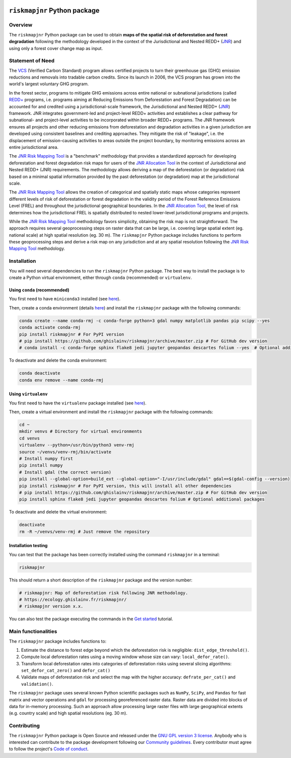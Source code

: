 ..
   # ==============================================================================
   # author          :Ghislain Vieilledent
   # email           :ghislain.vieilledent@cirad.fr, ghislainv@gmail.com
   # web             :https://ecology.ghislainv.fr
   # license         :GPLv3
   # ==============================================================================

.. image:: https://ecology.ghislainv.fr/riskmapjnr/_static/logo-riskmapjnr.svg
   :align: right
   :target: https://ecology.ghislainv.fr/riskmapjnr
   :alt: Logo riskmapjnr
   :width: 140px

``riskmapjnr`` Python package
*****************************

|Python version| |PyPI version| |GitHub Actions| |License| |Zenodo|


Overview
========

The ``riskmapjnr`` Python package can be used to obtain **maps of the
spatial risk of deforestation and forest degradation** following the
methodology developed in the context of the Jurisdictional and Nested
REDD+ (`JNR`_) and using only a forest cover change map as input.

.. _JNR:
   https://verra.org/project/jurisdictional-and-nested-redd-framework/

.. image:: https://ecology.ghislainv.fr/riskmapjnr/_static/riskmapjnr-example.png
   :align: center
   :target: https://ecology.ghislainv.fr/riskmapjnr
   :alt: riskmapjnr-example
   :width: 1300px


Statement of Need
=================

The `VCS`_ (Verified Carbon Standard) program allows certified
projects to turn their greenhouse gas (GHG) emission reductions and
removals into tradable carbon credits. Since its launch in 2006, the
VCS program has grown into the world's largest voluntary GHG program.

In the forest sector, programs to mitigate GHG emissions across entire
national or subnational jurisdictions (called `REDD+`_ programs,
i.e. programs aiming at Reducing Emissions from Deforestation and
Forest Degradation) can be accounted for and credited using a
jurisdictional-scale framework, the Jurisdictional and Nested REDD+
(`JNR`_) framework. JNR integrates government-led and project-level
REDD+ activities and establishes a clear pathway for subnational- and
project-level activities to be incorporated within broader REDD+
programs. The JNR framework ensures all projects and other reducing
emissions from deforestation and degradation activities in a given
jurisdiction are developed using consistent baselines and crediting
approaches. They mitigate the risk of "leakage", i.e. the displacement
of emission-causing activities to areas outside the project boundary,
by monitoring emissions across an entire jurisdictional area.

The `JNR Risk Mapping Tool`_ is a "benchmark" methodology that
provides a standardized approach for developing deforestation and
forest degradation risk maps for users of the `JNR Allocation Tool`_
in the context of Jurisdictional and Nested REDD+ (JNR)
requirements. The methodology allows deriving a map of the
deforestation (or degradation) risk based on a minimal spatial
information provided by the past deforestation (or degradation) map at
the jurisdictional scale.

The `JNR Risk Mapping Tool`_ allows the creation of categorical and
spatially static maps whose categories represent different levels of
risk of deforestation or forest degradation in the validity period of
the Forest Reference Emissions Level (FREL) and throughout the
jurisdictional geographical boundaries. In the `JNR Allocation Tool`_,
the level of risk determines how the jurisdictional FREL is spatially
distributed to nested lower-level jurisdictional programs and
projects.

While the `JNR Risk Mapping Tool`_ methodology favors simplicity,
obtaining the risk map is not straightforward. The approach requires
several geoprocessing steps on raster data that can be large,
i.e. covering large spatial extent (eg. national scale) at high
spatial resolution (eg. 30 m). The ``riskmapjnr`` Python package
includes functions to perform these geoprocessing steps and derive a
risk map on any jurisdiction and at any spatial resolution following
the `JNR Risk Mapping Tool`_ methodology.

.. _VCS:
   https://verra.org/project/vcs-program/

.. _REDD+:
   https://redd.unfccc.int/

.. _JNR:
   https://verra.org/project/jurisdictional-and-nested-redd-framework/
   
.. _JNR Risk Mapping Tool:
   https://verra.org/wp-content/uploads/2021/04/DRAFT_JNR_Risk_Mapping_Tool_15APR2021.pdf

.. _JNR Allocation Tool:
   https://verra.org/wp-content/uploads/2021/04/JNR_Allocation_Tool_Guidance_v4.0.pdf

Installation
============

You will need several dependencies to run the ``riskmapjnr`` Python
package. The best way to install the package is to create a Python
virtual environment, either through ``conda`` (recommended) or
``virtualenv``.

Using ``conda`` (recommended)
+++++++++++++++++++++++++++++

You first need to have ``miniconda3`` installed (see `here
<https://docs.conda.io/en/latest/miniconda.html>`__).

Then, create a conda environment (details `here
<https://docs.conda.io/projects/conda/en/latest/user-guide/tasks/manage-environments.html>`__)
and install the ``riskmapjnr`` package with the following commands:

.. code-block:: shell
		
   conda create --name conda-rmj -c conda-forge python=3 gdal numpy matplotlib pandas pip scipy --yes
   conda activate conda-rmj
   pip install riskmapjnr # For PyPI version
   # pip install https://github.com/ghislainv/riskmapjnr/archive/master.zip # For GitHub dev version
   # conda install -c conda-forge sphinx flake8 jedi jupyter geopandas descartes folium --yes  # Optional additional packages

To deactivate and delete the conda environment:

.. code-block:: shell
		
   conda deactivate
   conda env remove --name conda-rmj

Using ``virtualenv``
++++++++++++++++++++

You first need to have the ``virtualenv`` package installed (see `here <https://packaging.python.org/guides/installing-using-pip-and-virtual-environments/>`__).

Then, create a virtual environment and install the ``riskmapjnr``
package with the following commands:

.. code-block:: shell

   cd ~
   mkdir venvs # Directory for virtual environments
   cd venvs
   virtualenv --python=/usr/bin/python3 venv-rmj
   source ~/venvs/venv-rmj/bin/activate
   # Install numpy first
   pip install numpy
   # Install gdal (the correct version) 
   pip install --global-option=build_ext --global-option="-I/usr/include/gdal" gdal==$(gdal-config --version)
   pip install riskmapjnr # For PyPI version, this will install all other dependencies
   # pip install https://github.com/ghislainv/riskmapjnr/archive/master.zip # For GitHub dev version
   pip install sphinx flake8 jedi jupyter geopandas descartes folium # Optional additional packages

To deactivate and delete the virtual environment:

.. code-block:: shell
		
   deactivate
   rm -R ~/venvs/venv-rmj # Just remove the repository

Installation testing
++++++++++++++++++++

You can test that the package has been correctly installed using the
command ``riskmapjnr`` in a terminal:

.. code-block:: shell

  riskmapjnr

This should return a short description of the ``riskmapjnr`` package
and the version number:

.. code-block:: shell

  # riskmapjnr: Map of deforestation risk following JNR methodology.
  # https://ecology.ghislainv.fr/riskmapjnr/
  # riskmapjnr version x.x.

You can also test the package executing the commands in the `Get
started
<https://ecology.ghislainv.fr/riskmapjnr/notebooks/get_started.html>`__
tutorial.
   
Main functionalities
====================

The ``riskmapjnr`` package includes functions to:

1. Estimate the distance to forest edge beyond which the deforestation
   risk is negligible: ``dist_edge_threshold()``.
2. Compute local deforestation rates using a moving window whose size
   can vary: ``local_defor_rate()``.
3. Transform local deforestation rates into categories of
   deforestation risks using several slicing algorithms:
   ``set_defor_cat_zero()`` and ``defor_cat()``
4. Validate maps of deforestation risk and select the map with the
   higher accuracy: ``defrate_per_cat()`` and ``validation()``.

The ``riskmapjnr`` package uses several known Python scientific
packages such as ``NumPy``, ``SciPy``, and ``Pandas`` for fast matrix
and vector operations and ``gdal`` for processing georeferenced raster
data. Raster data are divided into blocks of data for in-memory
processing. Such an approach allow processing large raster files with
large geographical extents (e.g. country scale) and high spatial
resolutions (eg. 30 m).

Contributing
============

The ``riskmapjnr`` Python package is Open Source and released under
the `GNU GPL version 3 license
<https://ecology.ghislainv.fr/riskmapjnr/license.html>`__. Anybody
who is interested can contribute to the package development following
our `Community guidelines
<https://ecology.ghislainv.fr/riskmapjnr/contributing.html>`__. Every
contributor must agree to follow the project's `Code of conduct
<https://ecology.ghislainv.fr/riskmapjnr/code_of_conduct.html>`__.


.. |Python version| image:: https://img.shields.io/pypi/pyversions/riskmapjnr?logo=python&logoColor=ffd43b&color=306998
   :target: https://pypi.org/project/riskmapjnr
   :alt: Python version

.. |PyPI version| image:: https://img.shields.io/pypi/v/riskmapjnr
   :target: https://pypi.org/project/riskmapjnr
   :alt: PyPI version

.. |GitHub Actions| image:: https://github.com/ghislainv/riskmapjnr/actions/workflows/python-package.yml/badge.svg
   :target: https://github.com/ghislainv/riskmapjnr/actions/workflows/python-package.yml
   :alt: GitHub Actions
	 
.. |License| image:: https://img.shields.io/badge/licence-GPLv3-8f10cb.svg
   :target: https://www.gnu.org/licenses/gpl-3.0.html
   :alt: License GPLv3	 

.. |Zenodo| image:: https://zenodo.org/badge/DOI/10.5281/zenodo.6670011.svg
   :target: https://doi.org/10.5281/zenodo.6670011
   :alt: Zenodo

